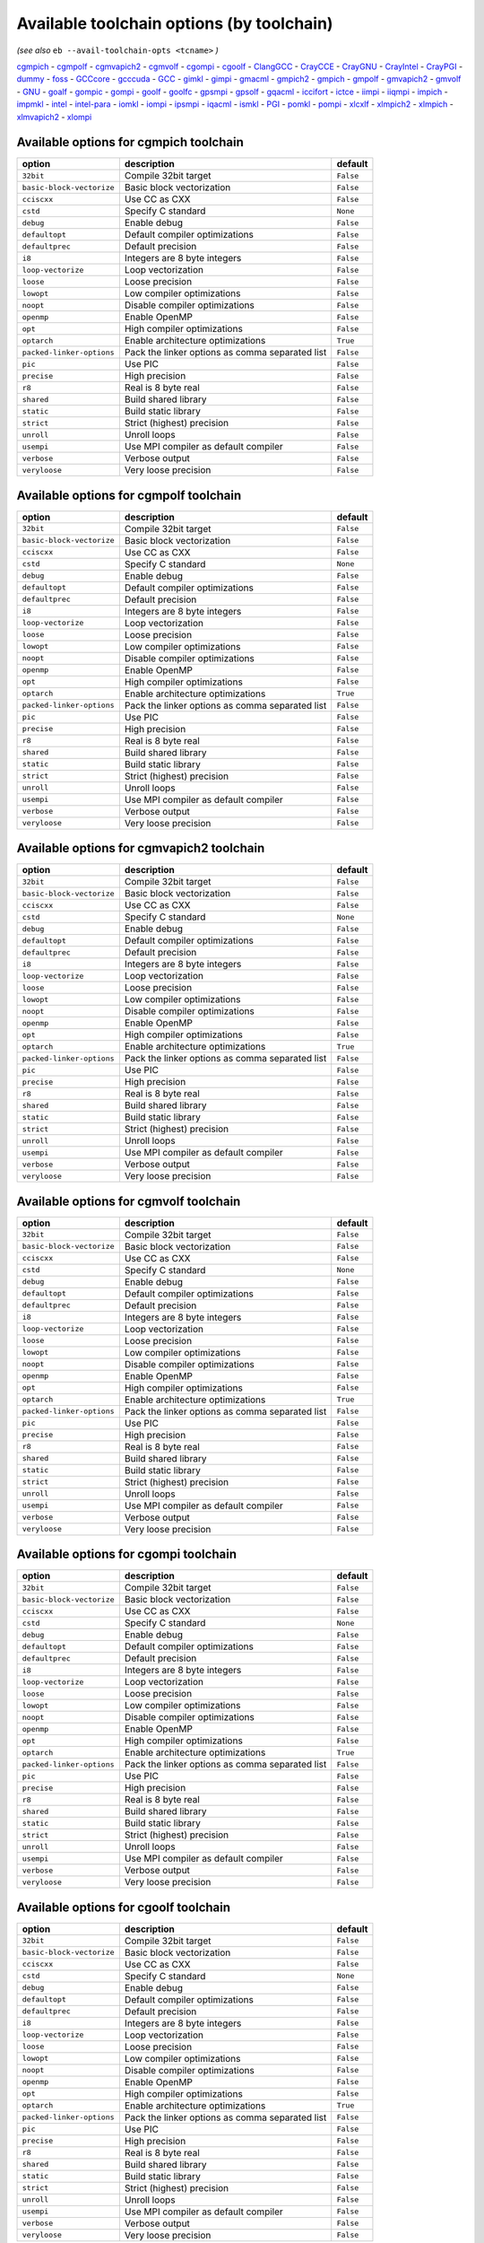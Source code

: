 .. _avail_toolchain_opts:

Available toolchain options (by toolchain)
==========================================

*(see also* ``eb --avail-toolchain-opts <tcname>`` *)*

cgmpich_ - cgmpolf_ - cgmvapich2_ - cgmvolf_ - cgompi_ - cgoolf_ - ClangGCC_ - CrayCCE_ - CrayGNU_ - CrayIntel_ - CrayPGI_ - dummy_ - foss_ - GCCcore_ - gcccuda_ - GCC_ - gimkl_ - gimpi_ - gmacml_ - gmpich2_ - gmpich_ - gmpolf_ - gmvapich2_ - gmvolf_ - GNU_ - goalf_ - gompic_ - gompi_ - goolf_ - goolfc_ - gpsmpi_ - gpsolf_ - gqacml_ - iccifort_ - ictce_ - iimpi_ - iiqmpi_ - impich_ - impmkl_ - intel_ - intel-para_ - iomkl_ - iompi_ - ipsmpi_ - iqacml_ - ismkl_ - PGI_ - pomkl_ - pompi_ - xlcxlf_ - xlmpich2_ - xlmpich_ - xlmvapich2_ - xlompi_

.. _cgmpich:

Available options for cgmpich toolchain
---------------------------------------

=========================    ===============================================    =========
option                       description                                        default  
=========================    ===============================================    =========
``32bit``                    Compile 32bit target                               ``False``
``basic-block-vectorize``    Basic block vectorization                          ``False``
``cciscxx``                  Use CC as CXX                                      ``False``
``cstd``                     Specify C standard                                 ``None`` 
``debug``                    Enable debug                                       ``False``
``defaultopt``               Default compiler optimizations                     ``False``
``defaultprec``              Default precision                                  ``False``
``i8``                       Integers are 8 byte integers                       ``False``
``loop-vectorize``           Loop vectorization                                 ``False``
``loose``                    Loose precision                                    ``False``
``lowopt``                   Low compiler optimizations                         ``False``
``noopt``                    Disable compiler optimizations                     ``False``
``openmp``                   Enable OpenMP                                      ``False``
``opt``                      High compiler optimizations                        ``False``
``optarch``                  Enable architecture optimizations                  ``True`` 
``packed-linker-options``    Pack the linker options as comma separated list    ``False``
``pic``                      Use PIC                                            ``False``
``precise``                  High precision                                     ``False``
``r8``                       Real is 8 byte real                                ``False``
``shared``                   Build shared library                               ``False``
``static``                   Build static library                               ``False``
``strict``                   Strict (highest) precision                         ``False``
``unroll``                   Unroll loops                                       ``False``
``usempi``                   Use MPI compiler as default compiler               ``False``
``verbose``                  Verbose output                                     ``False``
``veryloose``                Very loose precision                               ``False``
=========================    ===============================================    =========


.. _cgmpolf:

Available options for cgmpolf toolchain
---------------------------------------

=========================    ===============================================    =========
option                       description                                        default  
=========================    ===============================================    =========
``32bit``                    Compile 32bit target                               ``False``
``basic-block-vectorize``    Basic block vectorization                          ``False``
``cciscxx``                  Use CC as CXX                                      ``False``
``cstd``                     Specify C standard                                 ``None`` 
``debug``                    Enable debug                                       ``False``
``defaultopt``               Default compiler optimizations                     ``False``
``defaultprec``              Default precision                                  ``False``
``i8``                       Integers are 8 byte integers                       ``False``
``loop-vectorize``           Loop vectorization                                 ``False``
``loose``                    Loose precision                                    ``False``
``lowopt``                   Low compiler optimizations                         ``False``
``noopt``                    Disable compiler optimizations                     ``False``
``openmp``                   Enable OpenMP                                      ``False``
``opt``                      High compiler optimizations                        ``False``
``optarch``                  Enable architecture optimizations                  ``True`` 
``packed-linker-options``    Pack the linker options as comma separated list    ``False``
``pic``                      Use PIC                                            ``False``
``precise``                  High precision                                     ``False``
``r8``                       Real is 8 byte real                                ``False``
``shared``                   Build shared library                               ``False``
``static``                   Build static library                               ``False``
``strict``                   Strict (highest) precision                         ``False``
``unroll``                   Unroll loops                                       ``False``
``usempi``                   Use MPI compiler as default compiler               ``False``
``verbose``                  Verbose output                                     ``False``
``veryloose``                Very loose precision                               ``False``
=========================    ===============================================    =========


.. _cgmvapich2:

Available options for cgmvapich2 toolchain
------------------------------------------

=========================    ===============================================    =========
option                       description                                        default  
=========================    ===============================================    =========
``32bit``                    Compile 32bit target                               ``False``
``basic-block-vectorize``    Basic block vectorization                          ``False``
``cciscxx``                  Use CC as CXX                                      ``False``
``cstd``                     Specify C standard                                 ``None`` 
``debug``                    Enable debug                                       ``False``
``defaultopt``               Default compiler optimizations                     ``False``
``defaultprec``              Default precision                                  ``False``
``i8``                       Integers are 8 byte integers                       ``False``
``loop-vectorize``           Loop vectorization                                 ``False``
``loose``                    Loose precision                                    ``False``
``lowopt``                   Low compiler optimizations                         ``False``
``noopt``                    Disable compiler optimizations                     ``False``
``openmp``                   Enable OpenMP                                      ``False``
``opt``                      High compiler optimizations                        ``False``
``optarch``                  Enable architecture optimizations                  ``True`` 
``packed-linker-options``    Pack the linker options as comma separated list    ``False``
``pic``                      Use PIC                                            ``False``
``precise``                  High precision                                     ``False``
``r8``                       Real is 8 byte real                                ``False``
``shared``                   Build shared library                               ``False``
``static``                   Build static library                               ``False``
``strict``                   Strict (highest) precision                         ``False``
``unroll``                   Unroll loops                                       ``False``
``usempi``                   Use MPI compiler as default compiler               ``False``
``verbose``                  Verbose output                                     ``False``
``veryloose``                Very loose precision                               ``False``
=========================    ===============================================    =========


.. _cgmvolf:

Available options for cgmvolf toolchain
---------------------------------------

=========================    ===============================================    =========
option                       description                                        default  
=========================    ===============================================    =========
``32bit``                    Compile 32bit target                               ``False``
``basic-block-vectorize``    Basic block vectorization                          ``False``
``cciscxx``                  Use CC as CXX                                      ``False``
``cstd``                     Specify C standard                                 ``None`` 
``debug``                    Enable debug                                       ``False``
``defaultopt``               Default compiler optimizations                     ``False``
``defaultprec``              Default precision                                  ``False``
``i8``                       Integers are 8 byte integers                       ``False``
``loop-vectorize``           Loop vectorization                                 ``False``
``loose``                    Loose precision                                    ``False``
``lowopt``                   Low compiler optimizations                         ``False``
``noopt``                    Disable compiler optimizations                     ``False``
``openmp``                   Enable OpenMP                                      ``False``
``opt``                      High compiler optimizations                        ``False``
``optarch``                  Enable architecture optimizations                  ``True`` 
``packed-linker-options``    Pack the linker options as comma separated list    ``False``
``pic``                      Use PIC                                            ``False``
``precise``                  High precision                                     ``False``
``r8``                       Real is 8 byte real                                ``False``
``shared``                   Build shared library                               ``False``
``static``                   Build static library                               ``False``
``strict``                   Strict (highest) precision                         ``False``
``unroll``                   Unroll loops                                       ``False``
``usempi``                   Use MPI compiler as default compiler               ``False``
``verbose``                  Verbose output                                     ``False``
``veryloose``                Very loose precision                               ``False``
=========================    ===============================================    =========


.. _cgompi:

Available options for cgompi toolchain
--------------------------------------

=========================    ===============================================    =========
option                       description                                        default  
=========================    ===============================================    =========
``32bit``                    Compile 32bit target                               ``False``
``basic-block-vectorize``    Basic block vectorization                          ``False``
``cciscxx``                  Use CC as CXX                                      ``False``
``cstd``                     Specify C standard                                 ``None`` 
``debug``                    Enable debug                                       ``False``
``defaultopt``               Default compiler optimizations                     ``False``
``defaultprec``              Default precision                                  ``False``
``i8``                       Integers are 8 byte integers                       ``False``
``loop-vectorize``           Loop vectorization                                 ``False``
``loose``                    Loose precision                                    ``False``
``lowopt``                   Low compiler optimizations                         ``False``
``noopt``                    Disable compiler optimizations                     ``False``
``openmp``                   Enable OpenMP                                      ``False``
``opt``                      High compiler optimizations                        ``False``
``optarch``                  Enable architecture optimizations                  ``True`` 
``packed-linker-options``    Pack the linker options as comma separated list    ``False``
``pic``                      Use PIC                                            ``False``
``precise``                  High precision                                     ``False``
``r8``                       Real is 8 byte real                                ``False``
``shared``                   Build shared library                               ``False``
``static``                   Build static library                               ``False``
``strict``                   Strict (highest) precision                         ``False``
``unroll``                   Unroll loops                                       ``False``
``usempi``                   Use MPI compiler as default compiler               ``False``
``verbose``                  Verbose output                                     ``False``
``veryloose``                Very loose precision                               ``False``
=========================    ===============================================    =========


.. _cgoolf:

Available options for cgoolf toolchain
--------------------------------------

=========================    ===============================================    =========
option                       description                                        default  
=========================    ===============================================    =========
``32bit``                    Compile 32bit target                               ``False``
``basic-block-vectorize``    Basic block vectorization                          ``False``
``cciscxx``                  Use CC as CXX                                      ``False``
``cstd``                     Specify C standard                                 ``None`` 
``debug``                    Enable debug                                       ``False``
``defaultopt``               Default compiler optimizations                     ``False``
``defaultprec``              Default precision                                  ``False``
``i8``                       Integers are 8 byte integers                       ``False``
``loop-vectorize``           Loop vectorization                                 ``False``
``loose``                    Loose precision                                    ``False``
``lowopt``                   Low compiler optimizations                         ``False``
``noopt``                    Disable compiler optimizations                     ``False``
``openmp``                   Enable OpenMP                                      ``False``
``opt``                      High compiler optimizations                        ``False``
``optarch``                  Enable architecture optimizations                  ``True`` 
``packed-linker-options``    Pack the linker options as comma separated list    ``False``
``pic``                      Use PIC                                            ``False``
``precise``                  High precision                                     ``False``
``r8``                       Real is 8 byte real                                ``False``
``shared``                   Build shared library                               ``False``
``static``                   Build static library                               ``False``
``strict``                   Strict (highest) precision                         ``False``
``unroll``                   Unroll loops                                       ``False``
``usempi``                   Use MPI compiler as default compiler               ``False``
``verbose``                  Verbose output                                     ``False``
``veryloose``                Very loose precision                               ``False``
=========================    ===============================================    =========


.. _ClangGCC:

Available options for ClangGCC toolchain
----------------------------------------

=========================    ===============================================    =========
option                       description                                        default  
=========================    ===============================================    =========
``32bit``                    Compile 32bit target                               ``False``
``basic-block-vectorize``    Basic block vectorization                          ``False``
``cciscxx``                  Use CC as CXX                                      ``False``
``cstd``                     Specify C standard                                 ``None`` 
``debug``                    Enable debug                                       ``False``
``defaultopt``               Default compiler optimizations                     ``False``
``defaultprec``              Default precision                                  ``False``
``i8``                       Integers are 8 byte integers                       ``False``
``loop-vectorize``           Loop vectorization                                 ``False``
``loose``                    Loose precision                                    ``False``
``lowopt``                   Low compiler optimizations                         ``False``
``noopt``                    Disable compiler optimizations                     ``False``
``openmp``                   Enable OpenMP                                      ``False``
``opt``                      High compiler optimizations                        ``False``
``optarch``                  Enable architecture optimizations                  ``True`` 
``packed-linker-options``    Pack the linker options as comma separated list    ``False``
``pic``                      Use PIC                                            ``False``
``precise``                  High precision                                     ``False``
``r8``                       Real is 8 byte real                                ``False``
``shared``                   Build shared library                               ``False``
``static``                   Build static library                               ``False``
``strict``                   Strict (highest) precision                         ``False``
``unroll``                   Unroll loops                                       ``False``
``verbose``                  Verbose output                                     ``False``
``veryloose``                Very loose precision                               ``False``
=========================    ===============================================    =========


.. _CrayCCE:

Available options for CrayCCE toolchain
---------------------------------------

=========================    ===============================================================================================================================================================================================================================================================    =========
option                       description                                                                                                                                                                                                                                                        default  
=========================    ===============================================================================================================================================================================================================================================================    =========
``32bit``                    Compile 32bit target                                                                                                                                                                                                                                               ``False``
``cciscxx``                  Use CC as CXX                                                                                                                                                                                                                                                      ``False``
``cstd``                     Specify C standard                                                                                                                                                                                                                                                 ``None`` 
``debug``                    Enable debug                                                                                                                                                                                                                                                       ``False``
``defaultopt``               Default compiler optimizations                                                                                                                                                                                                                                     ``False``
``defaultprec``              Default precision                                                                                                                                                                                                                                                  ``False``
``dynamic``                  Generate dynamically linked executable                                                                                                                                                                                                                             ``True`` 
``i8``                       Integers are 8 byte integers                                                                                                                                                                                                                                       ``False``
``loose``                    Loose precision                                                                                                                                                                                                                                                    ``False``
``lowopt``                   Low compiler optimizations                                                                                                                                                                                                                                         ``False``
``mpich-mt``                 Directs the driver to link in an alternate version of the Cray-MPICH library which                              provides fine-grained multi-threading support to applications that perform                              MPI operations within threaded regions.    ``False``
``noopt``                    Disable compiler optimizations                                                                                                                                                                                                                                     ``False``
``openmp``                   Enable OpenMP                                                                                                                                                                                                                                                      ``False``
``opt``                      High compiler optimizations                                                                                                                                                                                                                                        ``False``
``optarch``                  Enable architecture optimizations                                                                                                                                                                                                                                  ``False``
``packed-linker-options``    Pack the linker options as comma separated list                                                                                                                                                                                                                    ``False``
``pic``                      Use PIC                                                                                                                                                                                                                                                            ``False``
``precise``                  High precision                                                                                                                                                                                                                                                     ``False``
``r8``                       Real is 8 byte real                                                                                                                                                                                                                                                ``False``
``shared``                   Build shared library                                                                                                                                                                                                                                               ``False``
``static``                   Build static library                                                                                                                                                                                                                                               ``False``
``strict``                   Strict (highest) precision                                                                                                                                                                                                                                         ``False``
``unroll``                   Unroll loops                                                                                                                                                                                                                                                       ``False``
``usempi``                   Use MPI compiler as default compiler                                                                                                                                                                                                                               ``False``
``verbose``                  Verbose output                                                                                                                                                                                                                                                     ``True`` 
``veryloose``                Very loose precision                                                                                                                                                                                                                                               ``False``
=========================    ===============================================================================================================================================================================================================================================================    =========


.. _CrayGNU:

Available options for CrayGNU toolchain
---------------------------------------

=========================    ===============================================================================================================================================================================================================================================================    =========
option                       description                                                                                                                                                                                                                                                        default  
=========================    ===============================================================================================================================================================================================================================================================    =========
``32bit``                    Compile 32bit target                                                                                                                                                                                                                                               ``False``
``cciscxx``                  Use CC as CXX                                                                                                                                                                                                                                                      ``False``
``cstd``                     Specify C standard                                                                                                                                                                                                                                                 ``None`` 
``debug``                    Enable debug                                                                                                                                                                                                                                                       ``False``
``defaultopt``               Default compiler optimizations                                                                                                                                                                                                                                     ``False``
``defaultprec``              Default precision                                                                                                                                                                                                                                                  ``False``
``dynamic``                  Generate dynamically linked executable                                                                                                                                                                                                                             ``True`` 
``i8``                       Integers are 8 byte integers                                                                                                                                                                                                                                       ``False``
``loose``                    Loose precision                                                                                                                                                                                                                                                    ``False``
``lowopt``                   Low compiler optimizations                                                                                                                                                                                                                                         ``False``
``mpich-mt``                 Directs the driver to link in an alternate version of the Cray-MPICH library which                              provides fine-grained multi-threading support to applications that perform                              MPI operations within threaded regions.    ``False``
``noopt``                    Disable compiler optimizations                                                                                                                                                                                                                                     ``False``
``openmp``                   Enable OpenMP                                                                                                                                                                                                                                                      ``False``
``opt``                      High compiler optimizations                                                                                                                                                                                                                                        ``False``
``optarch``                  Enable architecture optimizations                                                                                                                                                                                                                                  ``False``
``packed-linker-options``    Pack the linker options as comma separated list                                                                                                                                                                                                                    ``False``
``pic``                      Use PIC                                                                                                                                                                                                                                                            ``False``
``precise``                  High precision                                                                                                                                                                                                                                                     ``False``
``r8``                       Real is 8 byte real                                                                                                                                                                                                                                                ``False``
``shared``                   Build shared library                                                                                                                                                                                                                                               ``False``
``static``                   Build static library                                                                                                                                                                                                                                               ``False``
``strict``                   Strict (highest) precision                                                                                                                                                                                                                                         ``False``
``unroll``                   Unroll loops                                                                                                                                                                                                                                                       ``False``
``usempi``                   Use MPI compiler as default compiler                                                                                                                                                                                                                               ``False``
``verbose``                  Verbose output                                                                                                                                                                                                                                                     ``True`` 
``veryloose``                Very loose precision                                                                                                                                                                                                                                               ``False``
=========================    ===============================================================================================================================================================================================================================================================    =========


.. _CrayIntel:

Available options for CrayIntel toolchain
-----------------------------------------

=========================    ===============================================================================================================================================================================================================================================================    =========
option                       description                                                                                                                                                                                                                                                        default  
=========================    ===============================================================================================================================================================================================================================================================    =========
``32bit``                    Compile 32bit target                                                                                                                                                                                                                                               ``False``
``cciscxx``                  Use CC as CXX                                                                                                                                                                                                                                                      ``False``
``cstd``                     Specify C standard                                                                                                                                                                                                                                                 ``None`` 
``debug``                    Enable debug                                                                                                                                                                                                                                                       ``False``
``defaultopt``               Default compiler optimizations                                                                                                                                                                                                                                     ``False``
``defaultprec``              Default precision                                                                                                                                                                                                                                                  ``False``
``dynamic``                  Generate dynamically linked executable                                                                                                                                                                                                                             ``True`` 
``i8``                       Integers are 8 byte integers                                                                                                                                                                                                                                       ``False``
``loose``                    Loose precision                                                                                                                                                                                                                                                    ``False``
``lowopt``                   Low compiler optimizations                                                                                                                                                                                                                                         ``False``
``mpich-mt``                 Directs the driver to link in an alternate version of the Cray-MPICH library which                              provides fine-grained multi-threading support to applications that perform                              MPI operations within threaded regions.    ``False``
``noopt``                    Disable compiler optimizations                                                                                                                                                                                                                                     ``False``
``openmp``                   Enable OpenMP                                                                                                                                                                                                                                                      ``False``
``opt``                      High compiler optimizations                                                                                                                                                                                                                                        ``False``
``optarch``                  Enable architecture optimizations                                                                                                                                                                                                                                  ``False``
``packed-linker-options``    Pack the linker options as comma separated list                                                                                                                                                                                                                    ``False``
``pic``                      Use PIC                                                                                                                                                                                                                                                            ``False``
``precise``                  High precision                                                                                                                                                                                                                                                     ``False``
``r8``                       Real is 8 byte real                                                                                                                                                                                                                                                ``False``
``shared``                   Build shared library                                                                                                                                                                                                                                               ``False``
``static``                   Build static library                                                                                                                                                                                                                                               ``False``
``strict``                   Strict (highest) precision                                                                                                                                                                                                                                         ``False``
``unroll``                   Unroll loops                                                                                                                                                                                                                                                       ``False``
``usempi``                   Use MPI compiler as default compiler                                                                                                                                                                                                                               ``False``
``verbose``                  Verbose output                                                                                                                                                                                                                                                     ``True`` 
``veryloose``                Very loose precision                                                                                                                                                                                                                                               ``False``
=========================    ===============================================================================================================================================================================================================================================================    =========


.. _CrayPGI:

Available options for CrayPGI toolchain
---------------------------------------

=========================    ===============================================================================================================================================================================================================================================================    =========
option                       description                                                                                                                                                                                                                                                        default  
=========================    ===============================================================================================================================================================================================================================================================    =========
``32bit``                    Compile 32bit target                                                                                                                                                                                                                                               ``False``
``cciscxx``                  Use CC as CXX                                                                                                                                                                                                                                                      ``False``
``cstd``                     Specify C standard                                                                                                                                                                                                                                                 ``None`` 
``debug``                    Enable debug                                                                                                                                                                                                                                                       ``False``
``defaultopt``               Default compiler optimizations                                                                                                                                                                                                                                     ``False``
``defaultprec``              Default precision                                                                                                                                                                                                                                                  ``False``
``dynamic``                  Generate dynamically linked executable                                                                                                                                                                                                                             ``True`` 
``i8``                       Integers are 8 byte integers                                                                                                                                                                                                                                       ``False``
``loose``                    Loose precision                                                                                                                                                                                                                                                    ``False``
``lowopt``                   Low compiler optimizations                                                                                                                                                                                                                                         ``False``
``mpich-mt``                 Directs the driver to link in an alternate version of the Cray-MPICH library which                              provides fine-grained multi-threading support to applications that perform                              MPI operations within threaded regions.    ``False``
``noopt``                    Disable compiler optimizations                                                                                                                                                                                                                                     ``False``
``openmp``                   Enable OpenMP                                                                                                                                                                                                                                                      ``False``
``opt``                      High compiler optimizations                                                                                                                                                                                                                                        ``False``
``optarch``                  Enable architecture optimizations                                                                                                                                                                                                                                  ``False``
``packed-linker-options``    Pack the linker options as comma separated list                                                                                                                                                                                                                    ``False``
``pic``                      Use PIC                                                                                                                                                                                                                                                            ``False``
``precise``                  High precision                                                                                                                                                                                                                                                     ``False``
``r8``                       Real is 8 byte real                                                                                                                                                                                                                                                ``False``
``shared``                   Build shared library                                                                                                                                                                                                                                               ``False``
``static``                   Build static library                                                                                                                                                                                                                                               ``False``
``strict``                   Strict (highest) precision                                                                                                                                                                                                                                         ``False``
``unroll``                   Unroll loops                                                                                                                                                                                                                                                       ``False``
``usempi``                   Use MPI compiler as default compiler                                                                                                                                                                                                                               ``False``
``verbose``                  Verbose output                                                                                                                                                                                                                                                     ``True`` 
``veryloose``                Very loose precision                                                                                                                                                                                                                                               ``False``
=========================    ===============================================================================================================================================================================================================================================================    =========


.. _dummy:

Available options for dummy toolchain
-------------------------------------

=========================    ===============================================    =========
option                       description                                        default  
=========================    ===============================================    =========
``32bit``                    Compile 32bit target                               ``False``
``cciscxx``                  Use CC as CXX                                      ``False``
``cstd``                     Specify C standard                                 ``None`` 
``debug``                    Enable debug                                       ``False``
``defaultopt``               Default compiler optimizations                     ``False``
``defaultprec``              Default precision                                  ``False``
``i8``                       Integers are 8 byte integers                       ``False``
``loose``                    Loose precision                                    ``False``
``lowopt``                   Low compiler optimizations                         ``False``
``noopt``                    Disable compiler optimizations                     ``False``
``openmp``                   Enable OpenMP                                      ``False``
``opt``                      High compiler optimizations                        ``False``
``optarch``                  Enable architecture optimizations                  ``True`` 
``packed-linker-options``    Pack the linker options as comma separated list    ``False``
``pic``                      Use PIC                                            ``False``
``precise``                  High precision                                     ``False``
``r8``                       Real is 8 byte real                                ``False``
``shared``                   Build shared library                               ``False``
``static``                   Build static library                               ``False``
``strict``                   Strict (highest) precision                         ``False``
``unroll``                   Unroll loops                                       ``False``
``verbose``                  Verbose output                                     ``False``
``veryloose``                Very loose precision                               ``False``
=========================    ===============================================    =========


.. _foss:

Available options for foss toolchain
------------------------------------

=========================    ===============================================    =========
option                       description                                        default  
=========================    ===============================================    =========
``32bit``                    Compile 32bit target                               ``False``
``cciscxx``                  Use CC as CXX                                      ``False``
``cstd``                     Specify C standard                                 ``None`` 
``debug``                    Enable debug                                       ``False``
``defaultopt``               Default compiler optimizations                     ``False``
``defaultprec``              Default precision                                  ``False``
``f2c``                      Generate code compatible with f2c and f77          ``False``
``i8``                       Integers are 8 byte integers                       ``False``
``loop``                     Automatic loop parallellisation                    ``False``
``loose``                    Loose precision                                    ``False``
``lowopt``                   Low compiler optimizations                         ``False``
``lto``                      Enable Link Time Optimization                      ``False``
``noopt``                    Disable compiler optimizations                     ``False``
``openmp``                   Enable OpenMP                                      ``False``
``opt``                      High compiler optimizations                        ``False``
``optarch``                  Enable architecture optimizations                  ``True`` 
``packed-linker-options``    Pack the linker options as comma separated list    ``False``
``pic``                      Use PIC                                            ``False``
``precise``                  High precision                                     ``False``
``r8``                       Real is 8 byte real                                ``False``
``shared``                   Build shared library                               ``False``
``static``                   Build static library                               ``False``
``strict``                   Strict (highest) precision                         ``False``
``unroll``                   Unroll loops                                       ``False``
``usempi``                   Use MPI compiler as default compiler               ``False``
``verbose``                  Verbose output                                     ``False``
``veryloose``                Very loose precision                               ``False``
=========================    ===============================================    =========


.. _GCCcore:

Available options for GCCcore toolchain
---------------------------------------

=========================    ===============================================    =========
option                       description                                        default  
=========================    ===============================================    =========
``32bit``                    Compile 32bit target                               ``False``
``cciscxx``                  Use CC as CXX                                      ``False``
``cstd``                     Specify C standard                                 ``None`` 
``debug``                    Enable debug                                       ``False``
``defaultopt``               Default compiler optimizations                     ``False``
``defaultprec``              Default precision                                  ``False``
``f2c``                      Generate code compatible with f2c and f77          ``False``
``i8``                       Integers are 8 byte integers                       ``False``
``loop``                     Automatic loop parallellisation                    ``False``
``loose``                    Loose precision                                    ``False``
``lowopt``                   Low compiler optimizations                         ``False``
``lto``                      Enable Link Time Optimization                      ``False``
``noopt``                    Disable compiler optimizations                     ``False``
``openmp``                   Enable OpenMP                                      ``False``
``opt``                      High compiler optimizations                        ``False``
``optarch``                  Enable architecture optimizations                  ``True`` 
``packed-linker-options``    Pack the linker options as comma separated list    ``False``
``pic``                      Use PIC                                            ``False``
``precise``                  High precision                                     ``False``
``r8``                       Real is 8 byte real                                ``False``
``shared``                   Build shared library                               ``False``
``static``                   Build static library                               ``False``
``strict``                   Strict (highest) precision                         ``False``
``unroll``                   Unroll loops                                       ``False``
``verbose``                  Verbose output                                     ``False``
``veryloose``                Very loose precision                               ``False``
=========================    ===============================================    =========


.. _gcccuda:

Available options for gcccuda toolchain
---------------------------------------

=========================    ===============================================    =========
option                       description                                        default  
=========================    ===============================================    =========
``32bit``                    Compile 32bit target                               ``False``
``cciscxx``                  Use CC as CXX                                      ``False``
``cstd``                     Specify C standard                                 ``None`` 
``debug``                    Enable debug                                       ``False``
``defaultopt``               Default compiler optimizations                     ``False``
``defaultprec``              Default precision                                  ``False``
``f2c``                      Generate code compatible with f2c and f77          ``False``
``i8``                       Integers are 8 byte integers                       ``False``
``loop``                     Automatic loop parallellisation                    ``False``
``loose``                    Loose precision                                    ``False``
``lowopt``                   Low compiler optimizations                         ``False``
``lto``                      Enable Link Time Optimization                      ``False``
``noopt``                    Disable compiler optimizations                     ``False``
``openmp``                   Enable OpenMP                                      ``False``
``opt``                      High compiler optimizations                        ``False``
``optarch``                  Enable architecture optimizations                  ``True`` 
``packed-linker-options``    Pack the linker options as comma separated list    ``False``
``pic``                      Use PIC                                            ``False``
``precise``                  High precision                                     ``False``
``r8``                       Real is 8 byte real                                ``False``
``shared``                   Build shared library                               ``False``
``static``                   Build static library                               ``False``
``strict``                   Strict (highest) precision                         ``False``
``unroll``                   Unroll loops                                       ``False``
``verbose``                  Verbose output                                     ``False``
``veryloose``                Very loose precision                               ``False``
=========================    ===============================================    =========


.. _GCC:

Available options for GCC toolchain
-----------------------------------

=========================    ===============================================    =========
option                       description                                        default  
=========================    ===============================================    =========
``32bit``                    Compile 32bit target                               ``False``
``cciscxx``                  Use CC as CXX                                      ``False``
``cstd``                     Specify C standard                                 ``None`` 
``debug``                    Enable debug                                       ``False``
``defaultopt``               Default compiler optimizations                     ``False``
``defaultprec``              Default precision                                  ``False``
``f2c``                      Generate code compatible with f2c and f77          ``False``
``i8``                       Integers are 8 byte integers                       ``False``
``loop``                     Automatic loop parallellisation                    ``False``
``loose``                    Loose precision                                    ``False``
``lowopt``                   Low compiler optimizations                         ``False``
``lto``                      Enable Link Time Optimization                      ``False``
``noopt``                    Disable compiler optimizations                     ``False``
``openmp``                   Enable OpenMP                                      ``False``
``opt``                      High compiler optimizations                        ``False``
``optarch``                  Enable architecture optimizations                  ``True`` 
``packed-linker-options``    Pack the linker options as comma separated list    ``False``
``pic``                      Use PIC                                            ``False``
``precise``                  High precision                                     ``False``
``r8``                       Real is 8 byte real                                ``False``
``shared``                   Build shared library                               ``False``
``static``                   Build static library                               ``False``
``strict``                   Strict (highest) precision                         ``False``
``unroll``                   Unroll loops                                       ``False``
``verbose``                  Verbose output                                     ``False``
``veryloose``                Very loose precision                               ``False``
=========================    ===============================================    =========


.. _gimkl:

Available options for gimkl toolchain
-------------------------------------

=========================    ===============================================    =========
option                       description                                        default  
=========================    ===============================================    =========
``32bit``                    Compile 32bit target                               ``False``
``cciscxx``                  Use CC as CXX                                      ``False``
``cstd``                     Specify C standard                                 ``None`` 
``debug``                    Enable debug                                       ``False``
``defaultopt``               Default compiler optimizations                     ``False``
``defaultprec``              Default precision                                  ``False``
``f2c``                      Generate code compatible with f2c and f77          ``False``
``i8``                       Integers are 8 byte integers                       ``False``
``loop``                     Automatic loop parallellisation                    ``False``
``loose``                    Loose precision                                    ``False``
``lowopt``                   Low compiler optimizations                         ``False``
``lto``                      Enable Link Time Optimization                      ``False``
``noopt``                    Disable compiler optimizations                     ``False``
``openmp``                   Enable OpenMP                                      ``False``
``opt``                      High compiler optimizations                        ``False``
``optarch``                  Enable architecture optimizations                  ``True`` 
``packed-linker-options``    Pack the linker options as comma separated list    ``False``
``pic``                      Use PIC                                            ``False``
``precise``                  High precision                                     ``False``
``r8``                       Real is 8 byte real                                ``False``
``shared``                   Build shared library                               ``False``
``static``                   Build static library                               ``False``
``strict``                   Strict (highest) precision                         ``False``
``unroll``                   Unroll loops                                       ``False``
``usempi``                   Use MPI compiler as default compiler               ``False``
``verbose``                  Verbose output                                     ``False``
``veryloose``                Very loose precision                               ``False``
=========================    ===============================================    =========


.. _gimpi:

Available options for gimpi toolchain
-------------------------------------

=========================    ===============================================    =========
option                       description                                        default  
=========================    ===============================================    =========
``32bit``                    Compile 32bit target                               ``False``
``cciscxx``                  Use CC as CXX                                      ``False``
``cstd``                     Specify C standard                                 ``None`` 
``debug``                    Enable debug                                       ``False``
``defaultopt``               Default compiler optimizations                     ``False``
``defaultprec``              Default precision                                  ``False``
``f2c``                      Generate code compatible with f2c and f77          ``False``
``i8``                       Integers are 8 byte integers                       ``False``
``loop``                     Automatic loop parallellisation                    ``False``
``loose``                    Loose precision                                    ``False``
``lowopt``                   Low compiler optimizations                         ``False``
``lto``                      Enable Link Time Optimization                      ``False``
``noopt``                    Disable compiler optimizations                     ``False``
``openmp``                   Enable OpenMP                                      ``False``
``opt``                      High compiler optimizations                        ``False``
``optarch``                  Enable architecture optimizations                  ``True`` 
``packed-linker-options``    Pack the linker options as comma separated list    ``False``
``pic``                      Use PIC                                            ``False``
``precise``                  High precision                                     ``False``
``r8``                       Real is 8 byte real                                ``False``
``shared``                   Build shared library                               ``False``
``static``                   Build static library                               ``False``
``strict``                   Strict (highest) precision                         ``False``
``unroll``                   Unroll loops                                       ``False``
``usempi``                   Use MPI compiler as default compiler               ``False``
``verbose``                  Verbose output                                     ``False``
``veryloose``                Very loose precision                               ``False``
=========================    ===============================================    =========


.. _gmacml:

Available options for gmacml toolchain
--------------------------------------

=========================    ===============================================    =========
option                       description                                        default  
=========================    ===============================================    =========
``32bit``                    Compile 32bit target                               ``False``
``cciscxx``                  Use CC as CXX                                      ``False``
``cstd``                     Specify C standard                                 ``None`` 
``debug``                    Enable debug                                       ``False``
``defaultopt``               Default compiler optimizations                     ``False``
``defaultprec``              Default precision                                  ``False``
``f2c``                      Generate code compatible with f2c and f77          ``False``
``i8``                       Integers are 8 byte integers                       ``False``
``loop``                     Automatic loop parallellisation                    ``False``
``loose``                    Loose precision                                    ``False``
``lowopt``                   Low compiler optimizations                         ``False``
``lto``                      Enable Link Time Optimization                      ``False``
``noopt``                    Disable compiler optimizations                     ``False``
``openmp``                   Enable OpenMP                                      ``False``
``opt``                      High compiler optimizations                        ``False``
``optarch``                  Enable architecture optimizations                  ``True`` 
``packed-linker-options``    Pack the linker options as comma separated list    ``False``
``pic``                      Use PIC                                            ``False``
``precise``                  High precision                                     ``False``
``r8``                       Real is 8 byte real                                ``False``
``shared``                   Build shared library                               ``False``
``static``                   Build static library                               ``False``
``strict``                   Strict (highest) precision                         ``False``
``unroll``                   Unroll loops                                       ``False``
``usempi``                   Use MPI compiler as default compiler               ``False``
``verbose``                  Verbose output                                     ``False``
``veryloose``                Very loose precision                               ``False``
=========================    ===============================================    =========


.. _gmpich2:

Available options for gmpich2 toolchain
---------------------------------------

=========================    ===============================================    =========
option                       description                                        default  
=========================    ===============================================    =========
``32bit``                    Compile 32bit target                               ``False``
``cciscxx``                  Use CC as CXX                                      ``False``
``cstd``                     Specify C standard                                 ``None`` 
``debug``                    Enable debug                                       ``False``
``defaultopt``               Default compiler optimizations                     ``False``
``defaultprec``              Default precision                                  ``False``
``f2c``                      Generate code compatible with f2c and f77          ``False``
``i8``                       Integers are 8 byte integers                       ``False``
``loop``                     Automatic loop parallellisation                    ``False``
``loose``                    Loose precision                                    ``False``
``lowopt``                   Low compiler optimizations                         ``False``
``lto``                      Enable Link Time Optimization                      ``False``
``noopt``                    Disable compiler optimizations                     ``False``
``openmp``                   Enable OpenMP                                      ``False``
``opt``                      High compiler optimizations                        ``False``
``optarch``                  Enable architecture optimizations                  ``True`` 
``packed-linker-options``    Pack the linker options as comma separated list    ``False``
``pic``                      Use PIC                                            ``False``
``precise``                  High precision                                     ``False``
``r8``                       Real is 8 byte real                                ``False``
``shared``                   Build shared library                               ``False``
``static``                   Build static library                               ``False``
``strict``                   Strict (highest) precision                         ``False``
``unroll``                   Unroll loops                                       ``False``
``usempi``                   Use MPI compiler as default compiler               ``False``
``verbose``                  Verbose output                                     ``False``
``veryloose``                Very loose precision                               ``False``
=========================    ===============================================    =========


.. _gmpich:

Available options for gmpich toolchain
--------------------------------------

=========================    ===============================================    =========
option                       description                                        default  
=========================    ===============================================    =========
``32bit``                    Compile 32bit target                               ``False``
``cciscxx``                  Use CC as CXX                                      ``False``
``cstd``                     Specify C standard                                 ``None`` 
``debug``                    Enable debug                                       ``False``
``defaultopt``               Default compiler optimizations                     ``False``
``defaultprec``              Default precision                                  ``False``
``f2c``                      Generate code compatible with f2c and f77          ``False``
``i8``                       Integers are 8 byte integers                       ``False``
``loop``                     Automatic loop parallellisation                    ``False``
``loose``                    Loose precision                                    ``False``
``lowopt``                   Low compiler optimizations                         ``False``
``lto``                      Enable Link Time Optimization                      ``False``
``noopt``                    Disable compiler optimizations                     ``False``
``openmp``                   Enable OpenMP                                      ``False``
``opt``                      High compiler optimizations                        ``False``
``optarch``                  Enable architecture optimizations                  ``True`` 
``packed-linker-options``    Pack the linker options as comma separated list    ``False``
``pic``                      Use PIC                                            ``False``
``precise``                  High precision                                     ``False``
``r8``                       Real is 8 byte real                                ``False``
``shared``                   Build shared library                               ``False``
``static``                   Build static library                               ``False``
``strict``                   Strict (highest) precision                         ``False``
``unroll``                   Unroll loops                                       ``False``
``usempi``                   Use MPI compiler as default compiler               ``False``
``verbose``                  Verbose output                                     ``False``
``veryloose``                Very loose precision                               ``False``
=========================    ===============================================    =========


.. _gmpolf:

Available options for gmpolf toolchain
--------------------------------------

=========================    ===============================================    =========
option                       description                                        default  
=========================    ===============================================    =========
``32bit``                    Compile 32bit target                               ``False``
``cciscxx``                  Use CC as CXX                                      ``False``
``cstd``                     Specify C standard                                 ``None`` 
``debug``                    Enable debug                                       ``False``
``defaultopt``               Default compiler optimizations                     ``False``
``defaultprec``              Default precision                                  ``False``
``f2c``                      Generate code compatible with f2c and f77          ``False``
``i8``                       Integers are 8 byte integers                       ``False``
``loop``                     Automatic loop parallellisation                    ``False``
``loose``                    Loose precision                                    ``False``
``lowopt``                   Low compiler optimizations                         ``False``
``lto``                      Enable Link Time Optimization                      ``False``
``noopt``                    Disable compiler optimizations                     ``False``
``openmp``                   Enable OpenMP                                      ``False``
``opt``                      High compiler optimizations                        ``False``
``optarch``                  Enable architecture optimizations                  ``True`` 
``packed-linker-options``    Pack the linker options as comma separated list    ``False``
``pic``                      Use PIC                                            ``False``
``precise``                  High precision                                     ``False``
``r8``                       Real is 8 byte real                                ``False``
``shared``                   Build shared library                               ``False``
``static``                   Build static library                               ``False``
``strict``                   Strict (highest) precision                         ``False``
``unroll``                   Unroll loops                                       ``False``
``usempi``                   Use MPI compiler as default compiler               ``False``
``verbose``                  Verbose output                                     ``False``
``veryloose``                Very loose precision                               ``False``
=========================    ===============================================    =========


.. _gmvapich2:

Available options for gmvapich2 toolchain
-----------------------------------------

=========================    ===============================================    =========
option                       description                                        default  
=========================    ===============================================    =========
``32bit``                    Compile 32bit target                               ``False``
``cciscxx``                  Use CC as CXX                                      ``False``
``cstd``                     Specify C standard                                 ``None`` 
``debug``                    Enable debug                                       ``False``
``defaultopt``               Default compiler optimizations                     ``False``
``defaultprec``              Default precision                                  ``False``
``f2c``                      Generate code compatible with f2c and f77          ``False``
``i8``                       Integers are 8 byte integers                       ``False``
``loop``                     Automatic loop parallellisation                    ``False``
``loose``                    Loose precision                                    ``False``
``lowopt``                   Low compiler optimizations                         ``False``
``lto``                      Enable Link Time Optimization                      ``False``
``noopt``                    Disable compiler optimizations                     ``False``
``openmp``                   Enable OpenMP                                      ``False``
``opt``                      High compiler optimizations                        ``False``
``optarch``                  Enable architecture optimizations                  ``True`` 
``packed-linker-options``    Pack the linker options as comma separated list    ``False``
``pic``                      Use PIC                                            ``False``
``precise``                  High precision                                     ``False``
``r8``                       Real is 8 byte real                                ``False``
``shared``                   Build shared library                               ``False``
``static``                   Build static library                               ``False``
``strict``                   Strict (highest) precision                         ``False``
``unroll``                   Unroll loops                                       ``False``
``usempi``                   Use MPI compiler as default compiler               ``False``
``verbose``                  Verbose output                                     ``False``
``veryloose``                Very loose precision                               ``False``
=========================    ===============================================    =========


.. _gmvolf:

Available options for gmvolf toolchain
--------------------------------------

=========================    ===============================================    =========
option                       description                                        default  
=========================    ===============================================    =========
``32bit``                    Compile 32bit target                               ``False``
``cciscxx``                  Use CC as CXX                                      ``False``
``cstd``                     Specify C standard                                 ``None`` 
``debug``                    Enable debug                                       ``False``
``defaultopt``               Default compiler optimizations                     ``False``
``defaultprec``              Default precision                                  ``False``
``f2c``                      Generate code compatible with f2c and f77          ``False``
``i8``                       Integers are 8 byte integers                       ``False``
``loop``                     Automatic loop parallellisation                    ``False``
``loose``                    Loose precision                                    ``False``
``lowopt``                   Low compiler optimizations                         ``False``
``lto``                      Enable Link Time Optimization                      ``False``
``noopt``                    Disable compiler optimizations                     ``False``
``openmp``                   Enable OpenMP                                      ``False``
``opt``                      High compiler optimizations                        ``False``
``optarch``                  Enable architecture optimizations                  ``True`` 
``packed-linker-options``    Pack the linker options as comma separated list    ``False``
``pic``                      Use PIC                                            ``False``
``precise``                  High precision                                     ``False``
``r8``                       Real is 8 byte real                                ``False``
``shared``                   Build shared library                               ``False``
``static``                   Build static library                               ``False``
``strict``                   Strict (highest) precision                         ``False``
``unroll``                   Unroll loops                                       ``False``
``usempi``                   Use MPI compiler as default compiler               ``False``
``verbose``                  Verbose output                                     ``False``
``veryloose``                Very loose precision                               ``False``
=========================    ===============================================    =========


.. _GNU:

Available options for GNU toolchain
-----------------------------------

=========================    ===============================================    =========
option                       description                                        default  
=========================    ===============================================    =========
``32bit``                    Compile 32bit target                               ``False``
``cciscxx``                  Use CC as CXX                                      ``False``
``cstd``                     Specify C standard                                 ``None`` 
``debug``                    Enable debug                                       ``False``
``defaultopt``               Default compiler optimizations                     ``False``
``defaultprec``              Default precision                                  ``False``
``f2c``                      Generate code compatible with f2c and f77          ``False``
``i8``                       Integers are 8 byte integers                       ``False``
``loop``                     Automatic loop parallellisation                    ``False``
``loose``                    Loose precision                                    ``False``
``lowopt``                   Low compiler optimizations                         ``False``
``lto``                      Enable Link Time Optimization                      ``False``
``noopt``                    Disable compiler optimizations                     ``False``
``openmp``                   Enable OpenMP                                      ``False``
``opt``                      High compiler optimizations                        ``False``
``optarch``                  Enable architecture optimizations                  ``True`` 
``packed-linker-options``    Pack the linker options as comma separated list    ``False``
``pic``                      Use PIC                                            ``False``
``precise``                  High precision                                     ``False``
``r8``                       Real is 8 byte real                                ``False``
``shared``                   Build shared library                               ``False``
``static``                   Build static library                               ``False``
``strict``                   Strict (highest) precision                         ``False``
``unroll``                   Unroll loops                                       ``False``
``verbose``                  Verbose output                                     ``False``
``veryloose``                Very loose precision                               ``False``
=========================    ===============================================    =========


.. _goalf:

Available options for goalf toolchain
-------------------------------------

=========================    ===============================================    =========
option                       description                                        default  
=========================    ===============================================    =========
``32bit``                    Compile 32bit target                               ``False``
``cciscxx``                  Use CC as CXX                                      ``False``
``cstd``                     Specify C standard                                 ``None`` 
``debug``                    Enable debug                                       ``False``
``defaultopt``               Default compiler optimizations                     ``False``
``defaultprec``              Default precision                                  ``False``
``f2c``                      Generate code compatible with f2c and f77          ``False``
``i8``                       Integers are 8 byte integers                       ``False``
``loop``                     Automatic loop parallellisation                    ``False``
``loose``                    Loose precision                                    ``False``
``lowopt``                   Low compiler optimizations                         ``False``
``lto``                      Enable Link Time Optimization                      ``False``
``noopt``                    Disable compiler optimizations                     ``False``
``openmp``                   Enable OpenMP                                      ``False``
``opt``                      High compiler optimizations                        ``False``
``optarch``                  Enable architecture optimizations                  ``True`` 
``packed-linker-options``    Pack the linker options as comma separated list    ``False``
``pic``                      Use PIC                                            ``False``
``precise``                  High precision                                     ``False``
``r8``                       Real is 8 byte real                                ``False``
``shared``                   Build shared library                               ``False``
``static``                   Build static library                               ``False``
``strict``                   Strict (highest) precision                         ``False``
``unroll``                   Unroll loops                                       ``False``
``usempi``                   Use MPI compiler as default compiler               ``False``
``verbose``                  Verbose output                                     ``False``
``veryloose``                Very loose precision                               ``False``
=========================    ===============================================    =========


.. _gompic:

Available options for gompic toolchain
--------------------------------------

=========================    ===============================================    =========
option                       description                                        default  
=========================    ===============================================    =========
``32bit``                    Compile 32bit target                               ``False``
``cciscxx``                  Use CC as CXX                                      ``False``
``cstd``                     Specify C standard                                 ``None`` 
``debug``                    Enable debug                                       ``False``
``defaultopt``               Default compiler optimizations                     ``False``
``defaultprec``              Default precision                                  ``False``
``f2c``                      Generate code compatible with f2c and f77          ``False``
``i8``                       Integers are 8 byte integers                       ``False``
``loop``                     Automatic loop parallellisation                    ``False``
``loose``                    Loose precision                                    ``False``
``lowopt``                   Low compiler optimizations                         ``False``
``lto``                      Enable Link Time Optimization                      ``False``
``noopt``                    Disable compiler optimizations                     ``False``
``openmp``                   Enable OpenMP                                      ``False``
``opt``                      High compiler optimizations                        ``False``
``optarch``                  Enable architecture optimizations                  ``True`` 
``packed-linker-options``    Pack the linker options as comma separated list    ``False``
``pic``                      Use PIC                                            ``False``
``precise``                  High precision                                     ``False``
``r8``                       Real is 8 byte real                                ``False``
``shared``                   Build shared library                               ``False``
``static``                   Build static library                               ``False``
``strict``                   Strict (highest) precision                         ``False``
``unroll``                   Unroll loops                                       ``False``
``usempi``                   Use MPI compiler as default compiler               ``False``
``verbose``                  Verbose output                                     ``False``
``veryloose``                Very loose precision                               ``False``
=========================    ===============================================    =========


.. _gompi:

Available options for gompi toolchain
-------------------------------------

=========================    ===============================================    =========
option                       description                                        default  
=========================    ===============================================    =========
``32bit``                    Compile 32bit target                               ``False``
``cciscxx``                  Use CC as CXX                                      ``False``
``cstd``                     Specify C standard                                 ``None`` 
``debug``                    Enable debug                                       ``False``
``defaultopt``               Default compiler optimizations                     ``False``
``defaultprec``              Default precision                                  ``False``
``f2c``                      Generate code compatible with f2c and f77          ``False``
``i8``                       Integers are 8 byte integers                       ``False``
``loop``                     Automatic loop parallellisation                    ``False``
``loose``                    Loose precision                                    ``False``
``lowopt``                   Low compiler optimizations                         ``False``
``lto``                      Enable Link Time Optimization                      ``False``
``noopt``                    Disable compiler optimizations                     ``False``
``openmp``                   Enable OpenMP                                      ``False``
``opt``                      High compiler optimizations                        ``False``
``optarch``                  Enable architecture optimizations                  ``True`` 
``packed-linker-options``    Pack the linker options as comma separated list    ``False``
``pic``                      Use PIC                                            ``False``
``precise``                  High precision                                     ``False``
``r8``                       Real is 8 byte real                                ``False``
``shared``                   Build shared library                               ``False``
``static``                   Build static library                               ``False``
``strict``                   Strict (highest) precision                         ``False``
``unroll``                   Unroll loops                                       ``False``
``usempi``                   Use MPI compiler as default compiler               ``False``
``verbose``                  Verbose output                                     ``False``
``veryloose``                Very loose precision                               ``False``
=========================    ===============================================    =========


.. _goolf:

Available options for goolf toolchain
-------------------------------------

=========================    ===============================================    =========
option                       description                                        default  
=========================    ===============================================    =========
``32bit``                    Compile 32bit target                               ``False``
``cciscxx``                  Use CC as CXX                                      ``False``
``cstd``                     Specify C standard                                 ``None`` 
``debug``                    Enable debug                                       ``False``
``defaultopt``               Default compiler optimizations                     ``False``
``defaultprec``              Default precision                                  ``False``
``f2c``                      Generate code compatible with f2c and f77          ``False``
``i8``                       Integers are 8 byte integers                       ``False``
``loop``                     Automatic loop parallellisation                    ``False``
``loose``                    Loose precision                                    ``False``
``lowopt``                   Low compiler optimizations                         ``False``
``lto``                      Enable Link Time Optimization                      ``False``
``noopt``                    Disable compiler optimizations                     ``False``
``openmp``                   Enable OpenMP                                      ``False``
``opt``                      High compiler optimizations                        ``False``
``optarch``                  Enable architecture optimizations                  ``True`` 
``packed-linker-options``    Pack the linker options as comma separated list    ``False``
``pic``                      Use PIC                                            ``False``
``precise``                  High precision                                     ``False``
``r8``                       Real is 8 byte real                                ``False``
``shared``                   Build shared library                               ``False``
``static``                   Build static library                               ``False``
``strict``                   Strict (highest) precision                         ``False``
``unroll``                   Unroll loops                                       ``False``
``usempi``                   Use MPI compiler as default compiler               ``False``
``verbose``                  Verbose output                                     ``False``
``veryloose``                Very loose precision                               ``False``
=========================    ===============================================    =========


.. _goolfc:

Available options for goolfc toolchain
--------------------------------------

=========================    ===============================================    =========
option                       description                                        default  
=========================    ===============================================    =========
``32bit``                    Compile 32bit target                               ``False``
``cciscxx``                  Use CC as CXX                                      ``False``
``cstd``                     Specify C standard                                 ``None`` 
``debug``                    Enable debug                                       ``False``
``defaultopt``               Default compiler optimizations                     ``False``
``defaultprec``              Default precision                                  ``False``
``f2c``                      Generate code compatible with f2c and f77          ``False``
``i8``                       Integers are 8 byte integers                       ``False``
``loop``                     Automatic loop parallellisation                    ``False``
``loose``                    Loose precision                                    ``False``
``lowopt``                   Low compiler optimizations                         ``False``
``lto``                      Enable Link Time Optimization                      ``False``
``noopt``                    Disable compiler optimizations                     ``False``
``openmp``                   Enable OpenMP                                      ``False``
``opt``                      High compiler optimizations                        ``False``
``optarch``                  Enable architecture optimizations                  ``True`` 
``packed-linker-options``    Pack the linker options as comma separated list    ``False``
``pic``                      Use PIC                                            ``False``
``precise``                  High precision                                     ``False``
``r8``                       Real is 8 byte real                                ``False``
``shared``                   Build shared library                               ``False``
``static``                   Build static library                               ``False``
``strict``                   Strict (highest) precision                         ``False``
``unroll``                   Unroll loops                                       ``False``
``usempi``                   Use MPI compiler as default compiler               ``False``
``verbose``                  Verbose output                                     ``False``
``veryloose``                Very loose precision                               ``False``
=========================    ===============================================    =========


.. _gpsmpi:

Available options for gpsmpi toolchain
--------------------------------------

=========================    ===============================================    =========
option                       description                                        default  
=========================    ===============================================    =========
``32bit``                    Compile 32bit target                               ``False``
``cciscxx``                  Use CC as CXX                                      ``False``
``cstd``                     Specify C standard                                 ``None`` 
``debug``                    Enable debug                                       ``False``
``defaultopt``               Default compiler optimizations                     ``False``
``defaultprec``              Default precision                                  ``False``
``f2c``                      Generate code compatible with f2c and f77          ``False``
``i8``                       Integers are 8 byte integers                       ``False``
``loop``                     Automatic loop parallellisation                    ``False``
``loose``                    Loose precision                                    ``False``
``lowopt``                   Low compiler optimizations                         ``False``
``lto``                      Enable Link Time Optimization                      ``False``
``noopt``                    Disable compiler optimizations                     ``False``
``openmp``                   Enable OpenMP                                      ``False``
``opt``                      High compiler optimizations                        ``False``
``optarch``                  Enable architecture optimizations                  ``True`` 
``packed-linker-options``    Pack the linker options as comma separated list    ``False``
``pic``                      Use PIC                                            ``False``
``precise``                  High precision                                     ``False``
``r8``                       Real is 8 byte real                                ``False``
``shared``                   Build shared library                               ``False``
``static``                   Build static library                               ``False``
``strict``                   Strict (highest) precision                         ``False``
``unroll``                   Unroll loops                                       ``False``
``usempi``                   Use MPI compiler as default compiler               ``False``
``verbose``                  Verbose output                                     ``False``
``veryloose``                Very loose precision                               ``False``
=========================    ===============================================    =========


.. _gpsolf:

Available options for gpsolf toolchain
--------------------------------------

=========================    ===============================================    =========
option                       description                                        default  
=========================    ===============================================    =========
``32bit``                    Compile 32bit target                               ``False``
``cciscxx``                  Use CC as CXX                                      ``False``
``cstd``                     Specify C standard                                 ``None`` 
``debug``                    Enable debug                                       ``False``
``defaultopt``               Default compiler optimizations                     ``False``
``defaultprec``              Default precision                                  ``False``
``f2c``                      Generate code compatible with f2c and f77          ``False``
``i8``                       Integers are 8 byte integers                       ``False``
``loop``                     Automatic loop parallellisation                    ``False``
``loose``                    Loose precision                                    ``False``
``lowopt``                   Low compiler optimizations                         ``False``
``lto``                      Enable Link Time Optimization                      ``False``
``noopt``                    Disable compiler optimizations                     ``False``
``openmp``                   Enable OpenMP                                      ``False``
``opt``                      High compiler optimizations                        ``False``
``optarch``                  Enable architecture optimizations                  ``True`` 
``packed-linker-options``    Pack the linker options as comma separated list    ``False``
``pic``                      Use PIC                                            ``False``
``precise``                  High precision                                     ``False``
``r8``                       Real is 8 byte real                                ``False``
``shared``                   Build shared library                               ``False``
``static``                   Build static library                               ``False``
``strict``                   Strict (highest) precision                         ``False``
``unroll``                   Unroll loops                                       ``False``
``usempi``                   Use MPI compiler as default compiler               ``False``
``verbose``                  Verbose output                                     ``False``
``veryloose``                Very loose precision                               ``False``
=========================    ===============================================    =========


.. _gqacml:

Available options for gqacml toolchain
--------------------------------------

=========================    ===============================================    =========
option                       description                                        default  
=========================    ===============================================    =========
``32bit``                    Compile 32bit target                               ``False``
``cciscxx``                  Use CC as CXX                                      ``False``
``cstd``                     Specify C standard                                 ``None`` 
``debug``                    Enable debug                                       ``False``
``defaultopt``               Default compiler optimizations                     ``False``
``defaultprec``              Default precision                                  ``False``
``f2c``                      Generate code compatible with f2c and f77          ``False``
``i8``                       Integers are 8 byte integers                       ``False``
``loop``                     Automatic loop parallellisation                    ``False``
``loose``                    Loose precision                                    ``False``
``lowopt``                   Low compiler optimizations                         ``False``
``lto``                      Enable Link Time Optimization                      ``False``
``noopt``                    Disable compiler optimizations                     ``False``
``openmp``                   Enable OpenMP                                      ``False``
``opt``                      High compiler optimizations                        ``False``
``optarch``                  Enable architecture optimizations                  ``True`` 
``packed-linker-options``    Pack the linker options as comma separated list    ``False``
``pic``                      Use PIC                                            ``False``
``precise``                  High precision                                     ``False``
``r8``                       Real is 8 byte real                                ``False``
``shared``                   Build shared library                               ``False``
``static``                   Build static library                               ``False``
``strict``                   Strict (highest) precision                         ``False``
``unroll``                   Unroll loops                                       ``False``
``usempi``                   Use MPI compiler as default compiler               ``False``
``verbose``                  Verbose output                                     ``False``
``veryloose``                Very loose precision                               ``False``
=========================    ===============================================    =========


.. _iccifort:

Available options for iccifort toolchain
----------------------------------------

=========================    ===============================================    =========
option                       description                                        default  
=========================    ===============================================    =========
``32bit``                    Compile 32bit target                               ``False``
``cciscxx``                  Use CC as CXX                                      ``False``
``cstd``                     Specify C standard                                 ``None`` 
``debug``                    Enable debug                                       ``False``
``defaultopt``               Default compiler optimizations                     ``False``
``defaultprec``              Default precision                                  ``False``
``error-unknown-option``     Error instead of warning for unknown options       ``False``
``i8``                       Integers are 8 byte integers                       ``False``
``intel-static``             Link Intel provided libraries statically           ``False``
``loose``                    Loose precision                                    ``False``
``lowopt``                   Low compiler optimizations                         ``False``
``no-icc``                   Don't set Intel specific macros                    ``False``
``noopt``                    Disable compiler optimizations                     ``False``
``openmp``                   Enable OpenMP                                      ``False``
``opt``                      High compiler optimizations                        ``False``
``optarch``                  Enable architecture optimizations                  ``True`` 
``packed-linker-options``    Pack the linker options as comma separated list    ``False``
``pic``                      Use PIC                                            ``False``
``precise``                  High precision                                     ``False``
``r8``                       Real is 8 byte real                                ``False``
``shared``                   Build shared library                               ``False``
``static``                   Build static library                               ``False``
``strict``                   Strict (highest) precision                         ``False``
``unroll``                   Unroll loops                                       ``False``
``verbose``                  Verbose output                                     ``False``
``veryloose``                Very loose precision                               ``False``
=========================    ===============================================    =========


.. _ictce:

Available options for ictce toolchain
-------------------------------------

=========================    ===============================================    =========
option                       description                                        default  
=========================    ===============================================    =========
``32bit``                    Compile 32bit target                               ``False``
``cciscxx``                  Use CC as CXX                                      ``False``
``cstd``                     Specify C standard                                 ``None`` 
``debug``                    Enable debug                                       ``False``
``defaultopt``               Default compiler optimizations                     ``False``
``defaultprec``              Default precision                                  ``False``
``error-unknown-option``     Error instead of warning for unknown options       ``False``
``i8``                       Integers are 8 byte integers                       ``False``
``intel-static``             Link Intel provided libraries statically           ``False``
``loose``                    Loose precision                                    ``False``
``lowopt``                   Low compiler optimizations                         ``False``
``no-icc``                   Don't set Intel specific macros                    ``False``
``noopt``                    Disable compiler optimizations                     ``False``
``openmp``                   Enable OpenMP                                      ``False``
``opt``                      High compiler optimizations                        ``False``
``optarch``                  Enable architecture optimizations                  ``True`` 
``packed-linker-options``    Pack the linker options as comma separated list    ``False``
``pic``                      Use PIC                                            ``False``
``precise``                  High precision                                     ``False``
``r8``                       Real is 8 byte real                                ``False``
``shared``                   Build shared library                               ``False``
``static``                   Build static library                               ``False``
``strict``                   Strict (highest) precision                         ``False``
``unroll``                   Unroll loops                                       ``False``
``usempi``                   Use MPI compiler as default compiler               ``False``
``verbose``                  Verbose output                                     ``False``
``veryloose``                Very loose precision                               ``False``
=========================    ===============================================    =========


.. _iimpi:

Available options for iimpi toolchain
-------------------------------------

=========================    ===============================================    =========
option                       description                                        default  
=========================    ===============================================    =========
``32bit``                    Compile 32bit target                               ``False``
``cciscxx``                  Use CC as CXX                                      ``False``
``cstd``                     Specify C standard                                 ``None`` 
``debug``                    Enable debug                                       ``False``
``defaultopt``               Default compiler optimizations                     ``False``
``defaultprec``              Default precision                                  ``False``
``error-unknown-option``     Error instead of warning for unknown options       ``False``
``i8``                       Integers are 8 byte integers                       ``False``
``intel-static``             Link Intel provided libraries statically           ``False``
``loose``                    Loose precision                                    ``False``
``lowopt``                   Low compiler optimizations                         ``False``
``no-icc``                   Don't set Intel specific macros                    ``False``
``noopt``                    Disable compiler optimizations                     ``False``
``openmp``                   Enable OpenMP                                      ``False``
``opt``                      High compiler optimizations                        ``False``
``optarch``                  Enable architecture optimizations                  ``True`` 
``packed-linker-options``    Pack the linker options as comma separated list    ``False``
``pic``                      Use PIC                                            ``False``
``precise``                  High precision                                     ``False``
``r8``                       Real is 8 byte real                                ``False``
``shared``                   Build shared library                               ``False``
``static``                   Build static library                               ``False``
``strict``                   Strict (highest) precision                         ``False``
``unroll``                   Unroll loops                                       ``False``
``usempi``                   Use MPI compiler as default compiler               ``False``
``verbose``                  Verbose output                                     ``False``
``veryloose``                Very loose precision                               ``False``
=========================    ===============================================    =========


.. _iiqmpi:

Available options for iiqmpi toolchain
--------------------------------------

=========================    ===============================================    =========
option                       description                                        default  
=========================    ===============================================    =========
``32bit``                    Compile 32bit target                               ``False``
``cciscxx``                  Use CC as CXX                                      ``False``
``cstd``                     Specify C standard                                 ``None`` 
``debug``                    Enable debug                                       ``False``
``defaultopt``               Default compiler optimizations                     ``False``
``defaultprec``              Default precision                                  ``False``
``error-unknown-option``     Error instead of warning for unknown options       ``False``
``i8``                       Integers are 8 byte integers                       ``False``
``intel-static``             Link Intel provided libraries statically           ``False``
``loose``                    Loose precision                                    ``False``
``lowopt``                   Low compiler optimizations                         ``False``
``no-icc``                   Don't set Intel specific macros                    ``False``
``noopt``                    Disable compiler optimizations                     ``False``
``openmp``                   Enable OpenMP                                      ``False``
``opt``                      High compiler optimizations                        ``False``
``optarch``                  Enable architecture optimizations                  ``True`` 
``packed-linker-options``    Pack the linker options as comma separated list    ``False``
``pic``                      Use PIC                                            ``False``
``precise``                  High precision                                     ``False``
``r8``                       Real is 8 byte real                                ``False``
``shared``                   Build shared library                               ``False``
``static``                   Build static library                               ``False``
``strict``                   Strict (highest) precision                         ``False``
``unroll``                   Unroll loops                                       ``False``
``usempi``                   Use MPI compiler as default compiler               ``False``
``verbose``                  Verbose output                                     ``False``
``veryloose``                Very loose precision                               ``False``
=========================    ===============================================    =========


.. _impich:

Available options for impich toolchain
--------------------------------------

=========================    ===============================================    =========
option                       description                                        default  
=========================    ===============================================    =========
``32bit``                    Compile 32bit target                               ``False``
``cciscxx``                  Use CC as CXX                                      ``False``
``cstd``                     Specify C standard                                 ``None`` 
``debug``                    Enable debug                                       ``False``
``defaultopt``               Default compiler optimizations                     ``False``
``defaultprec``              Default precision                                  ``False``
``error-unknown-option``     Error instead of warning for unknown options       ``False``
``i8``                       Integers are 8 byte integers                       ``False``
``intel-static``             Link Intel provided libraries statically           ``False``
``loose``                    Loose precision                                    ``False``
``lowopt``                   Low compiler optimizations                         ``False``
``no-icc``                   Don't set Intel specific macros                    ``False``
``noopt``                    Disable compiler optimizations                     ``False``
``openmp``                   Enable OpenMP                                      ``False``
``opt``                      High compiler optimizations                        ``False``
``optarch``                  Enable architecture optimizations                  ``True`` 
``packed-linker-options``    Pack the linker options as comma separated list    ``False``
``pic``                      Use PIC                                            ``False``
``precise``                  High precision                                     ``False``
``r8``                       Real is 8 byte real                                ``False``
``shared``                   Build shared library                               ``False``
``static``                   Build static library                               ``False``
``strict``                   Strict (highest) precision                         ``False``
``unroll``                   Unroll loops                                       ``False``
``usempi``                   Use MPI compiler as default compiler               ``False``
``verbose``                  Verbose output                                     ``False``
``veryloose``                Very loose precision                               ``False``
=========================    ===============================================    =========


.. _impmkl:

Available options for impmkl toolchain
--------------------------------------

=========================    ===============================================    =========
option                       description                                        default  
=========================    ===============================================    =========
``32bit``                    Compile 32bit target                               ``False``
``cciscxx``                  Use CC as CXX                                      ``False``
``cstd``                     Specify C standard                                 ``None`` 
``debug``                    Enable debug                                       ``False``
``defaultopt``               Default compiler optimizations                     ``False``
``defaultprec``              Default precision                                  ``False``
``error-unknown-option``     Error instead of warning for unknown options       ``False``
``i8``                       Integers are 8 byte integers                       ``False``
``intel-static``             Link Intel provided libraries statically           ``False``
``loose``                    Loose precision                                    ``False``
``lowopt``                   Low compiler optimizations                         ``False``
``no-icc``                   Don't set Intel specific macros                    ``False``
``noopt``                    Disable compiler optimizations                     ``False``
``openmp``                   Enable OpenMP                                      ``False``
``opt``                      High compiler optimizations                        ``False``
``optarch``                  Enable architecture optimizations                  ``True`` 
``packed-linker-options``    Pack the linker options as comma separated list    ``False``
``pic``                      Use PIC                                            ``False``
``precise``                  High precision                                     ``False``
``r8``                       Real is 8 byte real                                ``False``
``shared``                   Build shared library                               ``False``
``static``                   Build static library                               ``False``
``strict``                   Strict (highest) precision                         ``False``
``unroll``                   Unroll loops                                       ``False``
``usempi``                   Use MPI compiler as default compiler               ``False``
``verbose``                  Verbose output                                     ``False``
``veryloose``                Very loose precision                               ``False``
=========================    ===============================================    =========


.. _intel:

Available options for intel toolchain
-------------------------------------

=========================    ===============================================    =========
option                       description                                        default  
=========================    ===============================================    =========
``32bit``                    Compile 32bit target                               ``False``
``cciscxx``                  Use CC as CXX                                      ``False``
``cstd``                     Specify C standard                                 ``None`` 
``debug``                    Enable debug                                       ``False``
``defaultopt``               Default compiler optimizations                     ``False``
``defaultprec``              Default precision                                  ``False``
``error-unknown-option``     Error instead of warning for unknown options       ``False``
``i8``                       Integers are 8 byte integers                       ``False``
``intel-static``             Link Intel provided libraries statically           ``False``
``loose``                    Loose precision                                    ``False``
``lowopt``                   Low compiler optimizations                         ``False``
``no-icc``                   Don't set Intel specific macros                    ``False``
``noopt``                    Disable compiler optimizations                     ``False``
``openmp``                   Enable OpenMP                                      ``False``
``opt``                      High compiler optimizations                        ``False``
``optarch``                  Enable architecture optimizations                  ``True`` 
``packed-linker-options``    Pack the linker options as comma separated list    ``False``
``pic``                      Use PIC                                            ``False``
``precise``                  High precision                                     ``False``
``r8``                       Real is 8 byte real                                ``False``
``shared``                   Build shared library                               ``False``
``static``                   Build static library                               ``False``
``strict``                   Strict (highest) precision                         ``False``
``unroll``                   Unroll loops                                       ``False``
``usempi``                   Use MPI compiler as default compiler               ``False``
``verbose``                  Verbose output                                     ``False``
``veryloose``                Very loose precision                               ``False``
=========================    ===============================================    =========


.. _intel-para:

Available options for intel-para toolchain
------------------------------------------

=========================    ===============================================    =========
option                       description                                        default  
=========================    ===============================================    =========
``32bit``                    Compile 32bit target                               ``False``
``cciscxx``                  Use CC as CXX                                      ``False``
``cstd``                     Specify C standard                                 ``None`` 
``debug``                    Enable debug                                       ``False``
``defaultopt``               Default compiler optimizations                     ``False``
``defaultprec``              Default precision                                  ``False``
``error-unknown-option``     Error instead of warning for unknown options       ``False``
``i8``                       Integers are 8 byte integers                       ``False``
``intel-static``             Link Intel provided libraries statically           ``False``
``loose``                    Loose precision                                    ``False``
``lowopt``                   Low compiler optimizations                         ``False``
``no-icc``                   Don't set Intel specific macros                    ``False``
``noopt``                    Disable compiler optimizations                     ``False``
``openmp``                   Enable OpenMP                                      ``False``
``opt``                      High compiler optimizations                        ``False``
``optarch``                  Enable architecture optimizations                  ``True`` 
``packed-linker-options``    Pack the linker options as comma separated list    ``False``
``pic``                      Use PIC                                            ``False``
``precise``                  High precision                                     ``False``
``r8``                       Real is 8 byte real                                ``False``
``shared``                   Build shared library                               ``False``
``static``                   Build static library                               ``False``
``strict``                   Strict (highest) precision                         ``False``
``unroll``                   Unroll loops                                       ``False``
``usempi``                   Use MPI compiler as default compiler               ``False``
``verbose``                  Verbose output                                     ``False``
``veryloose``                Very loose precision                               ``False``
=========================    ===============================================    =========


.. _iomkl:

Available options for iomkl toolchain
-------------------------------------

=========================    ===============================================    =========
option                       description                                        default  
=========================    ===============================================    =========
``32bit``                    Compile 32bit target                               ``False``
``cciscxx``                  Use CC as CXX                                      ``False``
``cstd``                     Specify C standard                                 ``None`` 
``debug``                    Enable debug                                       ``False``
``defaultopt``               Default compiler optimizations                     ``False``
``defaultprec``              Default precision                                  ``False``
``error-unknown-option``     Error instead of warning for unknown options       ``False``
``i8``                       Integers are 8 byte integers                       ``False``
``intel-static``             Link Intel provided libraries statically           ``False``
``loose``                    Loose precision                                    ``False``
``lowopt``                   Low compiler optimizations                         ``False``
``no-icc``                   Don't set Intel specific macros                    ``False``
``noopt``                    Disable compiler optimizations                     ``False``
``openmp``                   Enable OpenMP                                      ``False``
``opt``                      High compiler optimizations                        ``False``
``optarch``                  Enable architecture optimizations                  ``True`` 
``packed-linker-options``    Pack the linker options as comma separated list    ``False``
``pic``                      Use PIC                                            ``False``
``precise``                  High precision                                     ``False``
``r8``                       Real is 8 byte real                                ``False``
``shared``                   Build shared library                               ``False``
``static``                   Build static library                               ``False``
``strict``                   Strict (highest) precision                         ``False``
``unroll``                   Unroll loops                                       ``False``
``usempi``                   Use MPI compiler as default compiler               ``False``
``verbose``                  Verbose output                                     ``False``
``veryloose``                Very loose precision                               ``False``
=========================    ===============================================    =========


.. _iompi:

Available options for iompi toolchain
-------------------------------------

=========================    ===============================================    =========
option                       description                                        default  
=========================    ===============================================    =========
``32bit``                    Compile 32bit target                               ``False``
``cciscxx``                  Use CC as CXX                                      ``False``
``cstd``                     Specify C standard                                 ``None`` 
``debug``                    Enable debug                                       ``False``
``defaultopt``               Default compiler optimizations                     ``False``
``defaultprec``              Default precision                                  ``False``
``error-unknown-option``     Error instead of warning for unknown options       ``False``
``i8``                       Integers are 8 byte integers                       ``False``
``intel-static``             Link Intel provided libraries statically           ``False``
``loose``                    Loose precision                                    ``False``
``lowopt``                   Low compiler optimizations                         ``False``
``no-icc``                   Don't set Intel specific macros                    ``False``
``noopt``                    Disable compiler optimizations                     ``False``
``openmp``                   Enable OpenMP                                      ``False``
``opt``                      High compiler optimizations                        ``False``
``optarch``                  Enable architecture optimizations                  ``True`` 
``packed-linker-options``    Pack the linker options as comma separated list    ``False``
``pic``                      Use PIC                                            ``False``
``precise``                  High precision                                     ``False``
``r8``                       Real is 8 byte real                                ``False``
``shared``                   Build shared library                               ``False``
``static``                   Build static library                               ``False``
``strict``                   Strict (highest) precision                         ``False``
``unroll``                   Unroll loops                                       ``False``
``usempi``                   Use MPI compiler as default compiler               ``False``
``verbose``                  Verbose output                                     ``False``
``veryloose``                Very loose precision                               ``False``
=========================    ===============================================    =========


.. _ipsmpi:

Available options for ipsmpi toolchain
--------------------------------------

=========================    ===============================================    =========
option                       description                                        default  
=========================    ===============================================    =========
``32bit``                    Compile 32bit target                               ``False``
``cciscxx``                  Use CC as CXX                                      ``False``
``cstd``                     Specify C standard                                 ``None`` 
``debug``                    Enable debug                                       ``False``
``defaultopt``               Default compiler optimizations                     ``False``
``defaultprec``              Default precision                                  ``False``
``error-unknown-option``     Error instead of warning for unknown options       ``False``
``i8``                       Integers are 8 byte integers                       ``False``
``intel-static``             Link Intel provided libraries statically           ``False``
``loose``                    Loose precision                                    ``False``
``lowopt``                   Low compiler optimizations                         ``False``
``no-icc``                   Don't set Intel specific macros                    ``False``
``noopt``                    Disable compiler optimizations                     ``False``
``openmp``                   Enable OpenMP                                      ``False``
``opt``                      High compiler optimizations                        ``False``
``optarch``                  Enable architecture optimizations                  ``True`` 
``packed-linker-options``    Pack the linker options as comma separated list    ``False``
``pic``                      Use PIC                                            ``False``
``precise``                  High precision                                     ``False``
``r8``                       Real is 8 byte real                                ``False``
``shared``                   Build shared library                               ``False``
``static``                   Build static library                               ``False``
``strict``                   Strict (highest) precision                         ``False``
``unroll``                   Unroll loops                                       ``False``
``usempi``                   Use MPI compiler as default compiler               ``False``
``verbose``                  Verbose output                                     ``False``
``veryloose``                Very loose precision                               ``False``
=========================    ===============================================    =========


.. _iqacml:

Available options for iqacml toolchain
--------------------------------------

=========================    ===============================================    =========
option                       description                                        default  
=========================    ===============================================    =========
``32bit``                    Compile 32bit target                               ``False``
``cciscxx``                  Use CC as CXX                                      ``False``
``cstd``                     Specify C standard                                 ``None`` 
``debug``                    Enable debug                                       ``False``
``defaultopt``               Default compiler optimizations                     ``False``
``defaultprec``              Default precision                                  ``False``
``error-unknown-option``     Error instead of warning for unknown options       ``False``
``i8``                       Integers are 8 byte integers                       ``False``
``intel-static``             Link Intel provided libraries statically           ``False``
``loose``                    Loose precision                                    ``False``
``lowopt``                   Low compiler optimizations                         ``False``
``no-icc``                   Don't set Intel specific macros                    ``False``
``noopt``                    Disable compiler optimizations                     ``False``
``openmp``                   Enable OpenMP                                      ``False``
``opt``                      High compiler optimizations                        ``False``
``optarch``                  Enable architecture optimizations                  ``True`` 
``packed-linker-options``    Pack the linker options as comma separated list    ``False``
``pic``                      Use PIC                                            ``False``
``precise``                  High precision                                     ``False``
``r8``                       Real is 8 byte real                                ``False``
``shared``                   Build shared library                               ``False``
``static``                   Build static library                               ``False``
``strict``                   Strict (highest) precision                         ``False``
``unroll``                   Unroll loops                                       ``False``
``usempi``                   Use MPI compiler as default compiler               ``False``
``verbose``                  Verbose output                                     ``False``
``veryloose``                Very loose precision                               ``False``
=========================    ===============================================    =========


.. _ismkl:

Available options for ismkl toolchain
-------------------------------------

=========================    ===============================================    =========
option                       description                                        default  
=========================    ===============================================    =========
``32bit``                    Compile 32bit target                               ``False``
``cciscxx``                  Use CC as CXX                                      ``False``
``cstd``                     Specify C standard                                 ``None`` 
``debug``                    Enable debug                                       ``False``
``defaultopt``               Default compiler optimizations                     ``False``
``defaultprec``              Default precision                                  ``False``
``error-unknown-option``     Error instead of warning for unknown options       ``False``
``i8``                       Integers are 8 byte integers                       ``False``
``intel-static``             Link Intel provided libraries statically           ``False``
``loose``                    Loose precision                                    ``False``
``lowopt``                   Low compiler optimizations                         ``False``
``no-icc``                   Don't set Intel specific macros                    ``False``
``noopt``                    Disable compiler optimizations                     ``False``
``openmp``                   Enable OpenMP                                      ``False``
``opt``                      High compiler optimizations                        ``False``
``optarch``                  Enable architecture optimizations                  ``True`` 
``packed-linker-options``    Pack the linker options as comma separated list    ``False``
``pic``                      Use PIC                                            ``False``
``precise``                  High precision                                     ``False``
``r8``                       Real is 8 byte real                                ``False``
``shared``                   Build shared library                               ``False``
``static``                   Build static library                               ``False``
``strict``                   Strict (highest) precision                         ``False``
``unroll``                   Unroll loops                                       ``False``
``usempi``                   Use MPI compiler as default compiler               ``False``
``verbose``                  Verbose output                                     ``False``
``veryloose``                Very loose precision                               ``False``
=========================    ===============================================    =========


.. _PGI:

Available options for PGI toolchain
-----------------------------------

=========================    ===============================================    =========
option                       description                                        default  
=========================    ===============================================    =========
``32bit``                    Compile 32bit target                               ``False``
``cciscxx``                  Use CC as CXX                                      ``False``
``cstd``                     Specify C standard                                 ``None`` 
``debug``                    Enable debug                                       ``False``
``defaultopt``               Default compiler optimizations                     ``False``
``defaultprec``              Default precision                                  ``False``
``i8``                       Integers are 8 byte integers                       ``False``
``loose``                    Loose precision                                    ``False``
``lowopt``                   Low compiler optimizations                         ``False``
``noopt``                    Disable compiler optimizations                     ``False``
``openmp``                   Enable OpenMP                                      ``False``
``opt``                      High compiler optimizations                        ``False``
``optarch``                  Enable architecture optimizations                  ``True`` 
``packed-linker-options``    Pack the linker options as comma separated list    ``False``
``pic``                      Use PIC                                            ``False``
``precise``                  High precision                                     ``False``
``r8``                       Real is 8 byte real                                ``False``
``shared``                   Build shared library                               ``False``
``static``                   Build static library                               ``False``
``strict``                   Strict (highest) precision                         ``False``
``unroll``                   Unroll loops                                       ``False``
``verbose``                  Verbose output                                     ``False``
``veryloose``                Very loose precision                               ``False``
=========================    ===============================================    =========


.. _pomkl:

Available options for pomkl toolchain
-------------------------------------

=========================    ===============================================    =========
option                       description                                        default  
=========================    ===============================================    =========
``32bit``                    Compile 32bit target                               ``False``
``cciscxx``                  Use CC as CXX                                      ``False``
``cstd``                     Specify C standard                                 ``None`` 
``debug``                    Enable debug                                       ``False``
``defaultopt``               Default compiler optimizations                     ``False``
``defaultprec``              Default precision                                  ``False``
``i8``                       Integers are 8 byte integers                       ``False``
``loose``                    Loose precision                                    ``False``
``lowopt``                   Low compiler optimizations                         ``False``
``noopt``                    Disable compiler optimizations                     ``False``
``openmp``                   Enable OpenMP                                      ``False``
``opt``                      High compiler optimizations                        ``False``
``optarch``                  Enable architecture optimizations                  ``True`` 
``packed-linker-options``    Pack the linker options as comma separated list    ``False``
``pic``                      Use PIC                                            ``False``
``precise``                  High precision                                     ``False``
``r8``                       Real is 8 byte real                                ``False``
``shared``                   Build shared library                               ``False``
``static``                   Build static library                               ``False``
``strict``                   Strict (highest) precision                         ``False``
``unroll``                   Unroll loops                                       ``False``
``usempi``                   Use MPI compiler as default compiler               ``False``
``verbose``                  Verbose output                                     ``False``
``veryloose``                Very loose precision                               ``False``
=========================    ===============================================    =========


.. _pompi:

Available options for pompi toolchain
-------------------------------------

=========================    ===============================================    =========
option                       description                                        default  
=========================    ===============================================    =========
``32bit``                    Compile 32bit target                               ``False``
``cciscxx``                  Use CC as CXX                                      ``False``
``cstd``                     Specify C standard                                 ``None`` 
``debug``                    Enable debug                                       ``False``
``defaultopt``               Default compiler optimizations                     ``False``
``defaultprec``              Default precision                                  ``False``
``i8``                       Integers are 8 byte integers                       ``False``
``loose``                    Loose precision                                    ``False``
``lowopt``                   Low compiler optimizations                         ``False``
``noopt``                    Disable compiler optimizations                     ``False``
``openmp``                   Enable OpenMP                                      ``False``
``opt``                      High compiler optimizations                        ``False``
``optarch``                  Enable architecture optimizations                  ``True`` 
``packed-linker-options``    Pack the linker options as comma separated list    ``False``
``pic``                      Use PIC                                            ``False``
``precise``                  High precision                                     ``False``
``r8``                       Real is 8 byte real                                ``False``
``shared``                   Build shared library                               ``False``
``static``                   Build static library                               ``False``
``strict``                   Strict (highest) precision                         ``False``
``unroll``                   Unroll loops                                       ``False``
``usempi``                   Use MPI compiler as default compiler               ``False``
``verbose``                  Verbose output                                     ``False``
``veryloose``                Very loose precision                               ``False``
=========================    ===============================================    =========


.. _xlcxlf:

Available options for xlcxlf toolchain
--------------------------------------

=========================    ===============================================    =========
option                       description                                        default  
=========================    ===============================================    =========
``32bit``                    Compile 32bit target                               ``False``
``cciscxx``                  Use CC as CXX                                      ``False``
``cstd``                     Specify C standard                                 ``None`` 
``debug``                    Enable debug                                       ``False``
``defaultopt``               Default compiler optimizations                     ``False``
``defaultprec``              Default precision                                  ``False``
``error-unknown-option``     Error instead of warning for unknown options       ``False``
``i8``                       Integers are 8 byte integers                       ``False``
``ibm-static``               Link IBM XL provided libraries statically          ``False``
``loose``                    Loose precision                                    ``False``
``lowopt``                   Low compiler optimizations                         ``False``
``noopt``                    Disable compiler optimizations                     ``False``
``openmp``                   Enable OpenMP                                      ``False``
``opt``                      High compiler optimizations                        ``False``
``optarch``                  Enable architecture optimizations                  ``True`` 
``packed-linker-options``    Pack the linker options as comma separated list    ``False``
``pic``                      Use PIC                                            ``False``
``precise``                  High precision                                     ``False``
``r8``                       Real is 8 byte real                                ``False``
``shared``                   Build shared library                               ``False``
``static``                   Build static library                               ``False``
``strict``                   Strict (highest) precision                         ``False``
``unroll``                   Unroll loops                                       ``False``
``verbose``                  Verbose output                                     ``False``
``veryloose``                Very loose precision                               ``False``
=========================    ===============================================    =========


.. _xlmpich2:

Available options for xlmpich2 toolchain
----------------------------------------

=========================    ===============================================    =========
option                       description                                        default  
=========================    ===============================================    =========
``32bit``                    Compile 32bit target                               ``False``
``cciscxx``                  Use CC as CXX                                      ``False``
``cstd``                     Specify C standard                                 ``None`` 
``debug``                    Enable debug                                       ``False``
``defaultopt``               Default compiler optimizations                     ``False``
``defaultprec``              Default precision                                  ``False``
``error-unknown-option``     Error instead of warning for unknown options       ``False``
``i8``                       Integers are 8 byte integers                       ``False``
``ibm-static``               Link IBM XL provided libraries statically          ``False``
``loose``                    Loose precision                                    ``False``
``lowopt``                   Low compiler optimizations                         ``False``
``noopt``                    Disable compiler optimizations                     ``False``
``openmp``                   Enable OpenMP                                      ``False``
``opt``                      High compiler optimizations                        ``False``
``optarch``                  Enable architecture optimizations                  ``True`` 
``packed-linker-options``    Pack the linker options as comma separated list    ``False``
``pic``                      Use PIC                                            ``False``
``precise``                  High precision                                     ``False``
``r8``                       Real is 8 byte real                                ``False``
``shared``                   Build shared library                               ``False``
``static``                   Build static library                               ``False``
``strict``                   Strict (highest) precision                         ``False``
``unroll``                   Unroll loops                                       ``False``
``usempi``                   Use MPI compiler as default compiler               ``False``
``verbose``                  Verbose output                                     ``False``
``veryloose``                Very loose precision                               ``False``
=========================    ===============================================    =========


.. _xlmpich:

Available options for xlmpich toolchain
---------------------------------------

=========================    ===============================================    =========
option                       description                                        default  
=========================    ===============================================    =========
``32bit``                    Compile 32bit target                               ``False``
``cciscxx``                  Use CC as CXX                                      ``False``
``cstd``                     Specify C standard                                 ``None`` 
``debug``                    Enable debug                                       ``False``
``defaultopt``               Default compiler optimizations                     ``False``
``defaultprec``              Default precision                                  ``False``
``error-unknown-option``     Error instead of warning for unknown options       ``False``
``i8``                       Integers are 8 byte integers                       ``False``
``ibm-static``               Link IBM XL provided libraries statically          ``False``
``loose``                    Loose precision                                    ``False``
``lowopt``                   Low compiler optimizations                         ``False``
``noopt``                    Disable compiler optimizations                     ``False``
``openmp``                   Enable OpenMP                                      ``False``
``opt``                      High compiler optimizations                        ``False``
``optarch``                  Enable architecture optimizations                  ``True`` 
``packed-linker-options``    Pack the linker options as comma separated list    ``False``
``pic``                      Use PIC                                            ``False``
``precise``                  High precision                                     ``False``
``r8``                       Real is 8 byte real                                ``False``
``shared``                   Build shared library                               ``False``
``static``                   Build static library                               ``False``
``strict``                   Strict (highest) precision                         ``False``
``unroll``                   Unroll loops                                       ``False``
``usempi``                   Use MPI compiler as default compiler               ``False``
``verbose``                  Verbose output                                     ``False``
``veryloose``                Very loose precision                               ``False``
=========================    ===============================================    =========


.. _xlmvapich2:

Available options for xlmvapich2 toolchain
------------------------------------------

=========================    ===============================================    =========
option                       description                                        default  
=========================    ===============================================    =========
``32bit``                    Compile 32bit target                               ``False``
``cciscxx``                  Use CC as CXX                                      ``False``
``cstd``                     Specify C standard                                 ``None`` 
``debug``                    Enable debug                                       ``False``
``defaultopt``               Default compiler optimizations                     ``False``
``defaultprec``              Default precision                                  ``False``
``error-unknown-option``     Error instead of warning for unknown options       ``False``
``i8``                       Integers are 8 byte integers                       ``False``
``ibm-static``               Link IBM XL provided libraries statically          ``False``
``loose``                    Loose precision                                    ``False``
``lowopt``                   Low compiler optimizations                         ``False``
``noopt``                    Disable compiler optimizations                     ``False``
``openmp``                   Enable OpenMP                                      ``False``
``opt``                      High compiler optimizations                        ``False``
``optarch``                  Enable architecture optimizations                  ``True`` 
``packed-linker-options``    Pack the linker options as comma separated list    ``False``
``pic``                      Use PIC                                            ``False``
``precise``                  High precision                                     ``False``
``r8``                       Real is 8 byte real                                ``False``
``shared``                   Build shared library                               ``False``
``static``                   Build static library                               ``False``
``strict``                   Strict (highest) precision                         ``False``
``unroll``                   Unroll loops                                       ``False``
``usempi``                   Use MPI compiler as default compiler               ``False``
``verbose``                  Verbose output                                     ``False``
``veryloose``                Very loose precision                               ``False``
=========================    ===============================================    =========


.. _xlompi:

Available options for xlompi toolchain
--------------------------------------

=========================    ===============================================    =========
option                       description                                        default  
=========================    ===============================================    =========
``32bit``                    Compile 32bit target                               ``False``
``cciscxx``                  Use CC as CXX                                      ``False``
``cstd``                     Specify C standard                                 ``None`` 
``debug``                    Enable debug                                       ``False``
``defaultopt``               Default compiler optimizations                     ``False``
``defaultprec``              Default precision                                  ``False``
``error-unknown-option``     Error instead of warning for unknown options       ``False``
``i8``                       Integers are 8 byte integers                       ``False``
``ibm-static``               Link IBM XL provided libraries statically          ``False``
``loose``                    Loose precision                                    ``False``
``lowopt``                   Low compiler optimizations                         ``False``
``noopt``                    Disable compiler optimizations                     ``False``
``openmp``                   Enable OpenMP                                      ``False``
``opt``                      High compiler optimizations                        ``False``
``optarch``                  Enable architecture optimizations                  ``True`` 
``packed-linker-options``    Pack the linker options as comma separated list    ``False``
``pic``                      Use PIC                                            ``False``
``precise``                  High precision                                     ``False``
``r8``                       Real is 8 byte real                                ``False``
``shared``                   Build shared library                               ``False``
``static``                   Build static library                               ``False``
``strict``                   Strict (highest) precision                         ``False``
``unroll``                   Unroll loops                                       ``False``
``usempi``                   Use MPI compiler as default compiler               ``False``
``verbose``                  Verbose output                                     ``False``
``veryloose``                Very loose precision                               ``False``
=========================    ===============================================    =========

